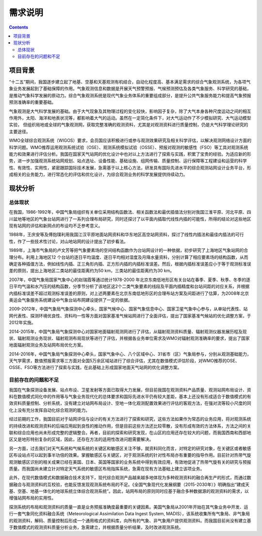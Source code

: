 =======
需求说明
=======

.. contents ::

项目背景
=======

“十二五”期间，我国逐步建立起了地基、空基和天基观测有机结合，自动化程度高、基本满足需求的综合气象观测系统，为各项气象业务发展起到了基础保障的作用。气象观测信息和数据是开展天气预警预报、气候预测预估及各类气象服务、科学研究的基础，是推动气象科学发展的原动力。综合气象观测系统是现代气象业务体系的重要组成部分，是提升公共气象服务能力和提高气象预报预测准确率的重要基础。

气象观测是大气科学发展的基础。由于大气现象及其物理过程的变化较快，影响因子复杂，除了大气本身各种尺度运动之间的相互作用外，太阳、海洋和地表状况等，都影响着大气的运动。虽然在一定简化条件下，对大气运动作了不少模拟研究、大气运动模型实验， 但组织局地或全球的气象观测网，获取完整准确的观测资料，尤其是对观测资料进行质量控制，仍是大气科学理论研究的主要途径。

WMO全球综合观测系统（WIGOS）要求，会员国应该积极进行或参与观测效果研究及相关科学评估，以解决观测网络设计方面的科学问题。WMO推荐运用观测系统试验（OSE）、观测系统模拟试验（OSSE）、预报对观测的敏感性（FSO）等工具对观测系统能力和效果进行评估分析。我国在国家天气站网的优化设计中也对以上方法进行了探索与实践，积累了宝贵的经验。为适应新的形势，进一步加强观测系统站网规划、站点选址、设备性能、基础设施、组网传输、质量控制、运行保障等工程建设和运营的科学性、有效性、实用性，紧密跟踪国际技术发展，急需基于以上核心方法，研发具有国际先进水平的综合观测站网设计业务平台，形成相关的业务能力，进行常态化的评估和优化设计，为综合观测业务的科学发展提供持续动力。

现状分析
=======

总体现状
*******

在我国，1986-1992年，中国气象局组织有关单位采用结构函数法、相关函数法和最优插值法分别对我国江淮平原、河北平原、四川盆地等地区的气象台站网进行了一系列合理布局研究，同时还探讨了以平面内插取代线性内插的可能性，所得的结论对这些地区现有站网的评估和新网点的布设均不乏参考意义。

1988年，王庆安等及傅抱璞利用我国江汉平原地面站网资料和华东地区高空站网资料，探讨了线性内插法和最佳内插法的可行性，作了一些技术性讨论，对山地站网的设计提出了初步看法。

1989年，上海市气象局的卢文芳等把气象要素场的空间结构函数作为台站网设计的一种依据，初步研究了上海地区气象站网的合理分布。利用上海地区12 个台站的逐日平均温度、逐日平均相对湿度及月降水量资料，分别计算了相应要素场的结构函数，从而确定各种插值方法，例如线性内插、正三角形内插、正方形内插的内插标准误差。然后，根据内插标准误差应小于等于观测标准误差的原则，提出上海地区二类站的最佳距离约为50 km，三类站的最佳距离约为30 km。

2007年，中国气象局国家气象中心的赵瑞霞等通过统计1978-2000 年北京东南低地形区有关台站在春季、夏季、秋季、冬季的逐日平均气温和水汽压的结构函数，分季节分析了该地区这2个二类气象要素的线段及平面内插精度和台站间距的对应关系，并根据内插标准误差不超过观测标准误差的原则，对上述两要素在北京东南低地形区的合理布站方案及间距进行了估算，为2008年北京奥运会气象服务系统建设中气象台站布网建设提供了一定的依据。

2009-2012年，中国气象局气象探测中心牵头，国家气候中心、国家气象信息中心、国家卫星气象中心参与，从单站代表性、站网代表性、探测环境优良性、资料均一性等方面对国家基准气候站网进行了全面评估，提出了国家基准气候站的优化调整方案，于2012年实施。

2014-2015年，中国气象局气象探测中心对国家地面辐射观测网进行了评估，从辐射观测资料质量、辐射观测仪器发展历程及现状、辐射观测业务现状、辐射观测布局现状等进行了评估，并根据各业务单位需求及WMO对辐射观测准确率的要求，提出了国家地面辐射观测业务及站网布局优化方案。

2014-2016年，中国气象局气象探测中心牵头，国家气象中心、八个区域中心、31省市（区）气象局参与，分别从观测基础能力，天气学需求，数值预报需求等三方面对全国5万余区域站进行了综合评估，尤其在数值模式评估阶段，对WMO推荐的OSE、OSSE、FSO等方法进行了探索与实践，在此基础上形成国家地面天气站网的优化调整方案。

目前存在的问题和不足
*****************

我国在气象探测设备发展、站点布设、卫星发射等方面已取得大力发展，但目前我国在观测资料产品质量、观测站网布局设计、资料在数值模式同化中的作用等与气象业务现代化的总体要求和国际先进水平仍有较大差距，基本上还没有形成适合于数值模式的有效资料质量控制、分析系统，没有建立对站网布局设计、空地一体化观测配置效果进行评估的客观方法，在强对流等较小尺度的同化上没有充分发挥自动化综合观测的能力。

经过前期的工作，我国目前对于站网评估与设计的有关方法进行了探索和研究，这些方法如果作为常态的业务应用，将对观测系统的持续改进和观测资料的后端应用起到良性的推动作用，但是目前这些方法还比较零散，没有形成有效的方法体系，方法之间的关联和综合应用也尚未形成完整的逻辑整合。再者，目前的探索和研究发现，在山区的应用还存在较大的问题，而我国西南和西部地区又是地形特别复杂的区域，因此，还存在方法的适用性改进问题需要解决。

另一方面，过去我们对天气系统和气候系统的关键区和敏感区关注不够，就资料同化而言，对特定的研究对象，在关键区或者敏感区布设站点可以起到事半功倍的效果。掌握敏感区与关键区，对于观测系统的针对性布局亦有重要的指导作用。目前针对热带气旋观测敏感区识别的相关成果已经在美国、日本、英国等国家的业务系统中得到有效应用，有效地促进了热带气旋有关的研究与预报质量。而我国尚未建立针对特定天气系统的敏感区布局指挥系统，急需在现有方法基础上建立该项业务。

此外，在现代数值模式和数据融合技术支持下，现代综合观测产品越来越多地体现为多种观测资料的融合再生产的形式，而通过数据融合与观测资料的互校验，也能反馈发现观测系统布局的不足。《全国气象现代化发展纲要（2015-2030年）》明确指出“建成天基、空基、地基一体化的地球系统立体综合观测系统”。因此，站网布局的原则同时应基于融合多种数据源的观测资料的需求，以增强站网布局的实用性。

探测系统的布局和观测资料的质量一直是业务预报准确度最重要的关键因素。美国气象局从2001年开始在其气象业务中开发、运行一套气象同化资料融合系统（Meteorological Assimilation Data Ingest System, MADIS），该系统收集所有气象局、非气象局的观测资料，解码、质量控制后形成一个通用格式的资料库，向所有的气象、非气象用户提供观测资料。而我国目前尚没有建立基于数值模式的观测资料质量分析业务，急需建立，并根据质量分析结果，及时改进观测系统。

